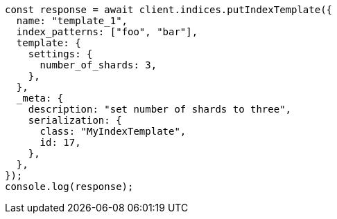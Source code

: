 // This file is autogenerated, DO NOT EDIT
// Use `node scripts/generate-docs-examples.js` to generate the docs examples

[source, js]
----
const response = await client.indices.putIndexTemplate({
  name: "template_1",
  index_patterns: ["foo", "bar"],
  template: {
    settings: {
      number_of_shards: 3,
    },
  },
  _meta: {
    description: "set number of shards to three",
    serialization: {
      class: "MyIndexTemplate",
      id: 17,
    },
  },
});
console.log(response);
----
